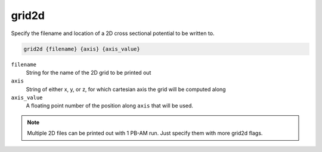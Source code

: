 .. _grid2d:

grid2d
======

.. todo::  This command has not yet been ported to the *new APBS syntax* (see :ref:`new_input_format`).

Specify the filename and location of a 2D cross sectional potential to be written to.

.. code-block:: bash

   grid2d {filename} {axis} {axis_value}

``filename``
  String for the name of the 2D grid to be printed out

``axis``
  String of either x, y, or z, for which cartesian axis the grid will be computed along

``axis_value``
  A floating point number of the position along ``axis`` that will be used.

.. note::

   Multiple 2D files can be printed out with 1 PB-AM run. Just specify them with more grid2d flags.

.. todo::
   
   The PB-(S)AM ``grid2d`` keyword should not exist; please replace it ASAP with the :ref:`write` command.
   Documented in https://github.com/Electrostatics/apbs/issues/493

